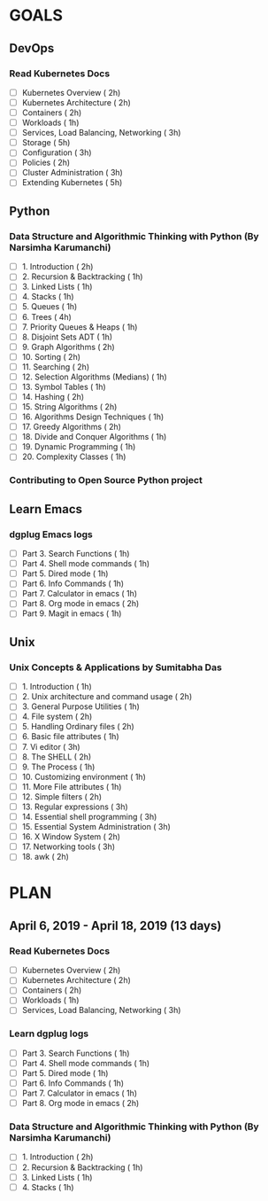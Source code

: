 #+AUTHOR: gandalfdwite
#+EMAIL: pravarag@gmail.com
#+TAGS: dev ops read meeting
* GOALS
** DevOps
*** Read Kubernetes Docs
   :PROPERTIES:
   :ESTIMATED: 28
   :ACTUAL:
   :OWNER: gandalfdwite
   :ID: READ.1553531073
   :TASKID: READ.1553531073
   :END:
   - [ ] Kubernetes Overview                      ( 2h)
   - [ ] Kubernetes Architecture                  ( 2h)
   - [ ] Containers                               ( 2h)
   - [ ] Workloads                                ( 1h)
   - [ ] Services, Load Balancing, Networking     ( 3h)
   - [ ] Storage                                  ( 5h)
   - [ ] Configuration                            ( 3h)
   - [ ] Policies                                 ( 2h)
   - [ ] Cluster Administration                   ( 3h)
   - [ ] Extending Kubernetes                     ( 5h)
** Python
*** Data Structure and Algorithmic Thinking with Python (By Narsimha Karumanchi)
    :PROPERTIES:
    :ESTIMATED: 30
    :ACTUAL:
    :OWNER: gandalfdwite
    :ID: READ.1553531542
    :TASKID: READ.1553531542
    :END:
    - [ ] 1. Introduction                      ( 2h)
    - [ ] 2. Recursion & Backtracking          ( 1h)
    - [ ] 3. Linked Lists                      ( 1h)
    - [ ] 4. Stacks                            ( 1h)
    - [ ] 5. Queues                            ( 1h)
    - [ ] 6. Trees                             ( 4h)
    - [ ] 7. Priority Queues & Heaps           ( 1h)
    - [ ] 8. Disjoint Sets ADT                 ( 1h)
    - [ ] 9. Graph Algorithms                  ( 2h)
    - [ ] 10. Sorting                          ( 2h)
    - [ ] 11. Searching                        ( 2h)
    - [ ] 12. Selection Algorithms (Medians)   ( 1h)
    - [ ] 13. Symbol Tables                    ( 1h)
    - [ ] 14. Hashing                          ( 2h)
    - [ ] 15. String Algorithms                ( 2h)
    - [ ] 16. Algorithms Design Techniques     ( 1h)
    - [ ] 17. Greedy Algorithms                ( 2h)
    - [ ] 18. Divide and Conquer Algorithms    ( 1h)
    - [ ] 19. Dynamic Programming              ( 1h)
    - [ ] 20. Complexity Classes               ( 1h)
*** Contributing to Open Source Python project
** Learn Emacs
*** dgplug Emacs logs
   :PROPERTIES:
   :ESTIMATED: 20
   :ACTUAL:
   :OWNER: gandalfdwite
   :ID: READ.1553605019
   :TASKID: READ.1553605019
   :END:
     - [ ] Part 3. Search Functions      ( 1h)
     - [ ] Part 4. Shell mode commands   ( 1h)
     - [ ] Part 5. Dired mode            ( 1h)
     - [ ] Part 6. Info Commands         ( 1h)
     - [ ] Part 7. Calculator in emacs   ( 1h)
     - [ ] Part 8. Org mode in emacs     ( 2h)
     - [ ] Part 9. Magit in emacs        ( 1h)
** Unix
*** Unix Concepts & Applications by Sumitabha Das
   :PROPERTIES:
   :ESTIMATED: 35
   :ACTUAL:
   :OWNER: gandalfdwite
   :ID: READ.1553532278
   :TASKID: READ.1553532278
   :END:
   - [ ] 1. Introduction                         ( 1h)
   - [ ] 2. Unix architecture and command usage  ( 2h)
   - [ ] 3. General Purpose Utilities            ( 1h)
   - [ ] 4. File system                          ( 2h)
   - [ ] 5. Handling Ordinary files              ( 2h)
   - [ ] 6. Basic file attributes                ( 1h)
   - [ ] 7. Vi editor                            ( 3h)
   - [ ] 8. The SHELL                            ( 2h)
   - [ ] 9. The Process                          ( 1h)
   - [ ] 10. Customizing environment             ( 1h)
   - [ ] 11. More File attributes                ( 1h)
   - [ ] 12. Simple filters                      ( 2h)
   - [ ] 13. Regular expressions                 ( 3h)
   - [ ] 14. Essential shell programming         ( 3h)
   - [ ] 15. Essential System Administration     ( 3h)
   - [ ] 16. X Window System                     ( 2h)
   - [ ] 17. Networking tools                    ( 3h)
   - [ ] 18. awk                                 ( 2h)
* PLAN
** April 6, 2019 - April 18, 2019 (13 days)
   :PROPERTIES:
   :wpd-gandalfdwite: 2
   :END:
*** Read Kubernetes Docs
   :PROPERTIES:
   :ESTIMATED: 10
   :ACTUAL:
   :OWNER: gandalfdwite
   :ID: READ.1554610265
   :TASKID: READ.1554610265
   :END:
   - [ ] Kubernetes Overview                      ( 2h)
   - [ ] Kubernetes Architecture                  ( 2h)
   - [ ] Containers                               ( 2h)
   - [ ] Workloads                                ( 1h)
   - [ ] Services, Load Balancing, Networking     ( 3h)
*** Learn dgplug logs
   :PROPERTIES:
   :ESTIMATED: 7
   :ACTUAL:
   :OWNER: gandalfdwite
   :ID: READ.1554610334
   :TASKID: READ.1554610334
   :END:
     - [ ] Part 3. Search Functions      ( 1h)
     - [ ] Part 4. Shell mode commands   ( 1h)
     - [ ] Part 5. Dired mode            ( 1h)
     - [ ] Part 6. Info Commands         ( 1h)
     - [ ] Part 7. Calculator in emacs   ( 1h)
     - [ ] Part 8. Org mode in emacs     ( 2h)
*** Data Structure and Algorithmic Thinking with Python (By Narsimha Karumanchi)
   :PROPERTIES:
   :ESTIMATED: 5
   :ACTUAL:
   :OWNER: gandalfdwite
   :ID: READ.1554610422
   :TASKID: READ.1554610422
   :END:
    - [ ] 1. Introduction                      ( 2h)
    - [ ] 2. Recursion & Backtracking          ( 1h)
    - [ ] 3. Linked Lists                      ( 1h)
    - [ ] 4. Stacks                            ( 1h)
